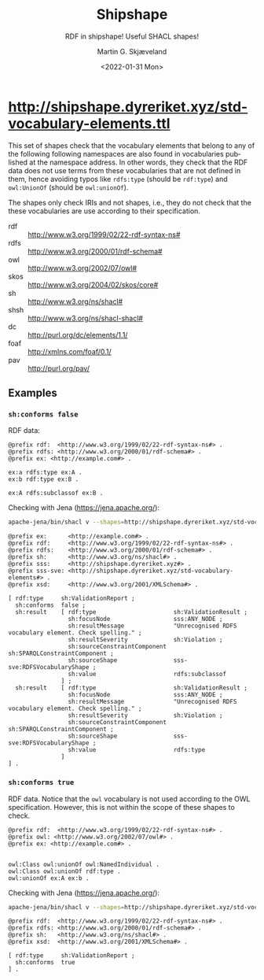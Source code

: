 
* http://shipshape.dyreriket.xyz/std-vocabulary-elements.ttl

This set of shapes check that the vocabulary elements that belong to
any of the following following namespaces are also found in
vocabularies published at the namespace address. In other words, they
check that the RDF data does not use terms from these vocabularies
that are not defined in them, hence avoiding typos like ~rdfs:type~
(should be ~rdf:type~) and ~owl:UnionOf~ (should be ~owl:unionOf~).

The shapes only check IRIs and not shapes, i.e., they do not check
that the these vocabularies are use according to their specification.

#+NAME: prefixlist
 - rdf :: http://www.w3.org/1999/02/22-rdf-syntax-ns#
 - rdfs :: http://www.w3.org/2000/01/rdf-schema#
 - owl :: http://www.w3.org/2002/07/owl#
 - skos :: http://www.w3.org/2004/02/skos/core#
 - sh :: http://www.w3.org/ns/shacl#
 - shsh :: http://www.w3.org/ns/shacl-shacl#
 - dc :: http://purl.org/dc/elements/1.1/
 - foaf :: http://xmlns.com/foaf/0.1/
 - pav :: http://purl.org/pav/

** Script                                                          :noexport:

#+NAME: py_shacl_vocabulary_shape
#+BEGIN_SRC python :var list=prefixlist :results value file :file std-vocabulary-elements.ttl :exports results
import rdflib
from rdflib import Graph, URIRef

shapeGraph = Graph()

for row in list:
  (prefix, url) = row[0].split(' :: ')

  shapeGraph.namespace_manager.bind(prefix, URIRef(url))

  # read vocabulary
  vgraph = rdflib.Graph()
  vgraph.parse(url)

  # get vocabulary elements 
  queryBase = """
      SELECT DISTINCT ?value 
      WHERE { { ?value ?p ?o }
        UNION { ?s ?value ?o }
        UNION { ?s ?p ?value }
      FILTER (isIRI(?value) 
        && STRSTARTS(STR(?value), '""" + url + """'))"""

  qResult = vgraph.query(queryBase  + " FILTER(STR(?value) != '" + url + "')} ORDER BY ?value ")
  vocabularyElements = qResult.serialize(format="csv").decode('utf-8').split()[1:];

  vocab = prefix.upper()

  shape =  '''
@prefix sh: 	  <http://www.w3.org/ns/shacl#> .
@prefix sss:      <http://shipshape.dyreriket.xyz#> .
@prefix sss-sve:  <http://shipshape.dyreriket.xyz/std-vocabulary-elements#> . 

sss-sve:''' + vocab + '''VocabularyShape a sh:NodeShape ;
  sh:targetNode sss:ANY_NODE ; ## matches any node
  sh:name "''' + vocab + ''' vocabulary element." ;
  sh:message "Unrecognised ''' + vocab + ''' vocabulary element. Check spelling." ;
  sh:sparql [ a sh:SPARQLConstraint ;
    sh:select """''' + queryBase + '''
      FILTER (?value NOT IN (''' + ', '.join(f'<{w}>' for w in vocabularyElements) + ''')) }""" ].
'''

  shapeGraph.parse(data=shape, format='text/turtle')

return shapeGraph.serialize(format='text/turtle').decode('utf-8')

#+END_SRC

#+RESULTS: py_shacl_vocabulary_shape
[[file:std-vocabulary-elements.ttl]]

** Examples                                                        

*** ~sh:conforms false~

RDF data:

#+BEGIN_SRC ttl :tangle test/sve/ex1.ttl :mkdirp yes
@prefix rdf:  <http://www.w3.org/1999/02/22-rdf-syntax-ns#> .
@prefix rdfs: <http://www.w3.org/2000/01/rdf-schema#> .
@prefix ex: <http://example.com#> .

ex:a rdfs:type ex:A .
ex:b rdf:type ex:B .

ex:A rdfs:subclassof ex:B .
#+END_SRC

Checking with Jena (https://jena.apache.org/):

#+BEGIN_SRC sh :results value code :wrap src ttl :exports both
apache-jena/bin/shacl v --shapes=http://shipshape.dyreriket.xyz/std-vocabulary-elements.ttl --data=test/sve/ex1.ttl
#+END_SRC

#+RESULTS:
#+BEGIN_src ttl
@prefix ex:      <http://example.com#> .
@prefix rdf:     <http://www.w3.org/1999/02/22-rdf-syntax-ns#> .
@prefix rdfs:    <http://www.w3.org/2000/01/rdf-schema#> .
@prefix sh:      <http://www.w3.org/ns/shacl#> .
@prefix sss:     <http://shipshape.dyreriket.xyz#> .
@prefix sss-sve: <http://shipshape.dyreriket.xyz/std-vocabulary-elements#> .
@prefix xsd:     <http://www.w3.org/2001/XMLSchema#> .

[ rdf:type     sh:ValidationReport ;
  sh:conforms  false ;
  sh:result    [ rdf:type                      sh:ValidationResult ;
                 sh:focusNode                  sss:ANY_NODE ;
                 sh:resultMessage              "Unrecognised RDFS vocabulary element. Check spelling." ;
                 sh:resultSeverity             sh:Violation ;
                 sh:sourceConstraintComponent  sh:SPARQLConstraintComponent ;
                 sh:sourceShape                sss-sve:RDFSVocabularyShape ;
                 sh:value                      rdfs:subclassof
               ] ;
  sh:result    [ rdf:type                      sh:ValidationResult ;
                 sh:focusNode                  sss:ANY_NODE ;
                 sh:resultMessage              "Unrecognised RDFS vocabulary element. Check spelling." ;
                 sh:resultSeverity             sh:Violation ;
                 sh:sourceConstraintComponent  sh:SPARQLConstraintComponent ;
                 sh:sourceShape                sss-sve:RDFSVocabularyShape ;
                 sh:value                      rdfs:type
               ]
] .
#+END_src

*** ~sh:conforms true~

RDF data. Notice that the ~owl~ vocabulary is not used according to
the OWL specification. However, this is not within the scope of these
shapes to check.

#+BEGIN_SRC ttl :tangle test/sve/ex2.ttl :mkdirp yes
@prefix rdf:  <http://www.w3.org/1999/02/22-rdf-syntax-ns#> .
@prefix owl: <http://www.w3.org/2002/07/owl#> .
@prefix ex: <http://example.com#> .


owl:Class owl:unionOf owl:NamedIndividual .
owl:Class owl:unionOf rdf:type .
owl:unionOf ex:A ex:b .
#+END_SRC

Checking with Jena (https://jena.apache.org/):

#+BEGIN_SRC sh :results value code :wrap src ttl :exports both
apache-jena/bin/shacl v --shapes=http://shipshape.dyreriket.xyz/std-vocabulary-elements.ttl --data=test/sve/ex2.ttl
#+END_SRC

#+RESULTS:
#+BEGIN_src ttl
@prefix rdf:  <http://www.w3.org/1999/02/22-rdf-syntax-ns#> .
@prefix rdfs: <http://www.w3.org/2000/01/rdf-schema#> .
@prefix sh:   <http://www.w3.org/ns/shacl#> .
@prefix xsd:  <http://www.w3.org/2001/XMLSchema#> .

[ rdf:type     sh:ValidationReport ;
  sh:conforms  true
] .
#+END_src

* _org-mode                                                        :noexport:

#+OPTIONS: ':nil *:t -:t ::t <:t H:3 \n:nil ^:t arch:headline
#+OPTIONS: author:t broken-links:nil c:nil creator:nil
#+OPTIONS: d:(not "LOGBOOK") date:t e:t email:nil f:t inline:t num:t
#+OPTIONS: p:nil pri:nil prop:nil stat:t tags:t tasks:t tex:t
#+OPTIONS: timestamp:t title:t toc:t todo:t |:t
#+TITLE: Shipshape
#+DATE: <2022-01-31 Mon>
#+AUTHOR: Martin G. Skjæveland
#+EMAIL: m.g.skjaeveland@gmail.com
#+LANGUAGE: en
#+SELECT_TAGS: export
#+EXCLUDE_TAGS: noexport
#+CREATOR: Emacs 25.2.2 (Org mode 9.1.14)
#+OPTIONS: html-link-use-abs-url:nil html-postamble:auto
#+OPTIONS: html-preamble:t html-scripts:t html-style:t
#+OPTIONS: html5-fancy:nil tex:t
#+HTML_DOCTYPE: xhtml-strict
#+HTML_CONTAINER: div
#+DESCRIPTION:
#+KEYWORDS:
#+HTML_LINK_HOME:
#+HTML_LINK_UP:
#+HTML_MATHJAX:
#+HTML_HEAD:
#+HTML_HEAD_EXTRA:
#+SUBTITLE: RDF in shipshape! Useful SHACL shapes!
#+INFOJS_OPT:
#+CREATOR: <a href="https://www.gnu.org/software/emacs/">Emacs</a> 25.2.2 (<a href="https://orgmode.org">Org</a> mode 9.1.14)
#+LATEX_HEADER:
#+EXPORT_FILE_NAME: index.html

